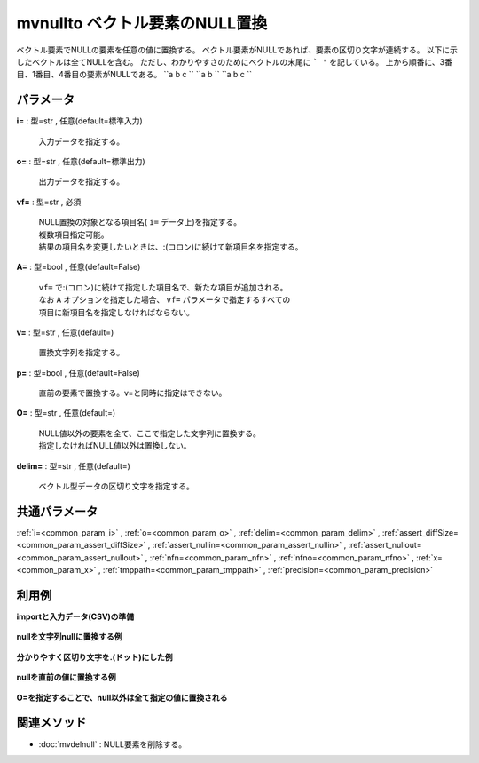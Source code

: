 mvnullto ベクトル要素のNULL置換
--------------------------------------------

ベクトル要素でNULLの要素を任意の値に置換する。
ベクトル要素がNULLであれば、要素の区切り文字が連続する。
以下に示したベクトルは全てNULLを含む。
ただし、わかりやすさのためにベクトルの末尾に ```
'`` を記している。
上から順番に、3番目、1番目、4番目の要素がNULLである。
``a b  c
``
``a b
``
``a b c 
``


パラメータ
''''''''''''''''''''''

**i=** : 型=str , 任意(default=標準入力)

  | 入力データを指定する。

**o=** : 型=str , 任意(default=標準出力)

  | 出力データを指定する。

**vf=** : 型=str , 必須

  | NULL置換の対象となる項目名( ``i=`` データ上)を指定する。
  | 複数項目指定可能。
  | 結果の項目名を変更したいときは、:(コロン)に続けて新項目名を指定する。

**A=** : 型=bool , 任意(default=False)

  | ``vf=`` で:(コロン)に続けて指定した項目名で、新たな項目が追加される。
  | なお ``A`` オプションを指定した場合、 ``vf=`` パラメータで指定するすべての
  | 項目に新項目名を指定しなければならない。

**v=** : 型=str , 任意(default=)

  | 置換文字列を指定する。

**p=** : 型=bool , 任意(default=False)

  | 直前の要素で置換する。v=と同時に指定はできない。

**O=** : 型=str , 任意(default=)

  | NULL値以外の要素を全て、ここで指定した文字列に置換する。
  | 指定しなければNULL値以外は置換しない。

**delim=** : 型=str , 任意(default=)

  | ベクトル型データの区切り文字を指定する。



共通パラメータ
''''''''''''''''''''

:ref:`i=<common_param_i>`
, :ref:`o=<common_param_o>`
, :ref:`delim=<common_param_delim>`
, :ref:`assert_diffSize=<common_param_assert_diffSize>`
, :ref:`assert_nullin=<common_param_assert_nullin>`
, :ref:`assert_nullout=<common_param_assert_nullout>`
, :ref:`nfn=<common_param_nfn>`
, :ref:`nfno=<common_param_nfno>`
, :ref:`x=<common_param_x>`
, :ref:`tmppath=<common_param_tmppath>`
, :ref:`precision=<common_param_precision>`


利用例
''''''''''''

**importと入力データ(CSV)の準備**

  .. code-block:: python
    :linenos:

    import nysol.mcmd as nm

    with open('dat1.csv','w') as f:
      f.write(
    '''items
    b a  c
    c c
    e a   b
    ''')

    with open('dat2.csv','w') as f:
      f.write(
    '''items
    b.a..c
    .c.c
    e.a...b.
    ''')


**nullを文字列nullに置換する例**


  .. code-block:: python
    :linenos:

    nm.mvnullto(vf="items", v="null", i="dat1.csv", o="rsl1.csv").run()
    ### rsl1.csv の内容
    # items
    # b a null c
    # c c
    # e a null null b


**分かりやすく区切り文字を.(ドット)にした例**


  .. code-block:: python
    :linenos:

    nm.mvnullto(vf="items", v="null", delim=".", i="dat2.csv", o="rsl2.csv").run()
    ### rsl2.csv の内容
    # items
    # b.a.null.c
    # null.c.c
    # e.a.null.null.b.null


**nullを直前の値に置換する例**


  .. code-block:: python
    :linenos:

    nm.mvnullto(vf="items", p=True, i="dat1.csv", o="rsl3.csv").run()
    ### rsl3.csv の内容
    # items
    # b a a c
    # c c
    # e a a a b


**O=を指定することで、null以外は全て指定の値に置換される**


  .. code-block:: python
    :linenos:

    nm.mvnullto(vf="items", v="null", O="X", i="dat1.csv", o="rsl4.csv").run()
    ### rsl4.csv の内容
    # items
    # X X null X
    # X X
    # X X null null X


関連メソッド
''''''''''''''''''''

* :doc:`mvdelnull` : NULL要素を削除する。

